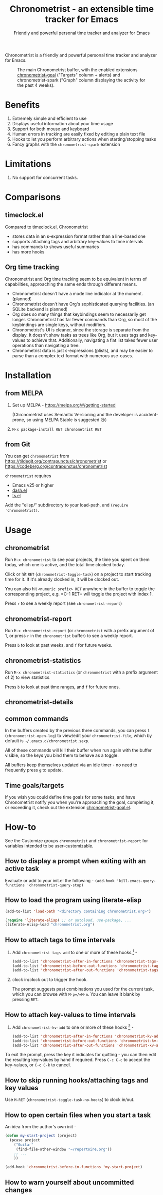 #+TITLE: Chronometrist - an extensible time tracker for Emacs
#+SUBTITLE: Friendly and powerful personal time tracker and analyzer for Emacs
#+DESCRIPTION: User Manual
#+HTML_HEAD: <link rel="stylesheet" type="text/css" href="style.css" />

#+BEGIN_EXPORT html
<a href="https://liberapay.com/contrapunctus/donate">
  <img alt="Donate using Liberapay" src="https://img.shields.io/liberapay/receives/contrapunctus.svg?logo=liberapay">
</a>

<a href="https://melpa.org/#/chronometrist">
  <img src="https://melpa.org/packages/chronometrist-badge.svg">
</a>
#+END_EXPORT

Chronometrist is a friendly and powerful personal time tracker and analyzer for Emacs.

#+CAPTION: The main Chronometrist buffer, with the enabled extensions [[#time-goals][chronometrist-goal]] ("Targets" column + alerts) and chronometrist-spark ("Graph" column displaying the activity for the past 4 weeks).
[[file:doc/2022-02-20 13-26-53.png]]

* Benefits
:PROPERTIES:
:CUSTOM_ID: benefits
:END:
1. Extremely simple and efficient to use
2. Displays useful information about your time usage
3. Support for both mouse and keyboard
4. Human errors in tracking are easily fixed by editing a plain text file
5. Hooks to let you perform arbitrary actions when starting/stopping tasks
6. Fancy graphs with the =chronometrist-spark= extension

* Limitations
:PROPERTIES:
:CUSTOM_ID: limitations
:END:
1. No support for concurrent tasks.

* Comparisons
:PROPERTIES:
:CUSTOM_ID: comparisons
:END:
** timeclock.el
:PROPERTIES:
:CUSTOM_ID: timeclock.el
:END:

Compared to timeclock.el, Chronometrist
+ stores data in an s-expression format rather than a line-based one
+ supports attaching tags and arbitrary key-values to time intervals
+ has commands to shows useful summaries
+ has more hooks

** Org time tracking
:PROPERTIES:
:CUSTOM_ID: org-time-tracking
:END:

Chronometrist and Org time tracking seem to be equivalent in terms of capabilities, approaching the same ends through different means.
+ Chronometrist doesn't have a mode line indicator at the moment. (planned)
+ Chronometrist doesn't have Org's sophisticated querying facilities. (an SQLite backend is planned)
+ Org does so many things that keybindings seem to necessarily get longer. Chronometrist has far fewer commands than Org, so most of the keybindings are single keys, without modifiers.
+ Chronometrist's UI is cleaner, since the storage is separate from the display. It doesn't show tasks as trees like Org, but it uses tags and key-values to achieve that. Additionally, navigating a flat list takes fewer user operations than navigating a tree.
+ Chronometrist data is just s-expressions (plists), and may be easier to parse than a complex text format with numerous use-cases.

* Installation
:PROPERTIES:
:CUSTOM_ID: installation
:END:
** from MELPA
:PROPERTIES:
:CUSTOM_ID: install-from-melpa
:END:

1. Set up MELPA - https://melpa.org/#/getting-started

   (Chronometrist uses Semantic Versioning and the developer is accident-prone, so using MELPA Stable is suggested 😏)
2. =M-x package-install RET chronometrist RET=

** from Git
:PROPERTIES:
:CUSTOM_ID: install-from-git
:END:

You can get =chronometrist= from https://tildegit.org/contrapunctus/chronometrist or https://codeberg.org/contrapunctus/chronometrist

=chronometrist= requires
+ Emacs v25 or higher
+ [[https://github.com/magnars/dash.el][dash.el]]
+ [[https://github.com/alphapapa/ts.el][ts.el]]

Add the "elisp/" subdirectory to your load-path, and =(require 'chronometrist)=.

* Usage
:PROPERTIES:
:CUSTOM_ID: usage
:END:

** chronometrist
:PROPERTIES:
:CUSTOM_ID: usage-chronometrist
:END:

Run =M-x chronometrist= to see your projects, the time you spent on them today, which one is active, and the total time clocked today.

Click or hit =RET= (=chronometrist-toggle-task=) on a project to start tracking time for it. If it's already clocked in, it will be clocked out.

You can also hit =<numeric prefix> RET= anywhere in the buffer to toggle the corresponding project, e.g. =C-1 RET= will toggle the project with index 1.

Press =r= to see a weekly report (see =chronometrist-report=)

** chronometrist-report
:PROPERTIES:
:CUSTOM_ID: usage-chronometrist-report
:END:

Run =M-x chronometrist-report= (or =chronometrist= with a prefix argument of 1, or press =r= in the =chronometrist= buffer) to see a weekly report.

Press =b= to look at past weeks, and =f= for future weeks.

** chronometrist-statistics
:PROPERTIES:
:CUSTOM_ID: usage-chronometrist-statistics
:END:

Run =M-x chronometrist-statistics= (or =chronometrist= with a prefix argument of 2) to view statistics.

Press =b= to look at past time ranges, and =f= for future ones.

** chronometrist-details

** common commands
:PROPERTIES:
:CUSTOM_ID: usage-common-commands
:END:
In the buffers created by the previous three commands, you can press =l= (=chronometrist-open-log=) to view/edit your =chronometrist-file=, which by default is =~/.emacs.d/chronometrist.sexp=.

All of these commands will kill their buffer when run again with the buffer visible, so the keys you bind them to behave as a toggle.

All buffers keep themselves updated via an idle timer - no need to frequently press =g= to update.

** Time goals/targets
:PROPERTIES:
:CUSTOM_ID: time-goals
:END:

If you wish you could define time goals for some tasks, and have Chronometrist notify you when you're approaching the goal, completing it, or exceeding it, check out the extension [[https://github.com/contrapunctus-1/chronometrist-goal/][chronometrist-goal.el]].

* How-to
:PROPERTIES:
:CUSTOM_ID: how-to
:END:

See the Customize groups =chronometrist= and =chronometrist-report= for variables intended to be user-customizable.

** How to display a prompt when exiting with an active task
:PROPERTIES:
:CUSTOM_ID: how-to-prompt-when-exiting-emacs
:END:

Evaluate or add to your init.el the following -
=(add-hook 'kill-emacs-query-functions 'chronometrist-query-stop)=

** How to load the program using literate-elisp
:PROPERTIES:
:CUSTOM_ID: how-to-literate-elisp
:END:

#+BEGIN_SRC emacs-lisp
(add-to-list 'load-path "<directory containing chronometrist.org>")

(require 'literate-elisp) ;; or autoload, use-package, ...
(literate-elisp-load "chronometrist.org")
#+END_SRC

** How to attach tags to time intervals
:PROPERTIES:
:CUSTOM_ID: how-to-tags
:END:

1. Add =chronometrist-tags-add= to one or more of these hooks [fn:2] -

   #+BEGIN_SRC emacs-lisp
   (add-to-list 'chronometrist-after-in-functions 'chronometrist-tags-add)
   (add-to-list 'chronometrist-before-out-functions 'chronometrist-tags-add)
   (add-to-list 'chronometrist-after-out-functions 'chronometrist-tags-add)
   #+END_SRC
2. clock in/clock out to trigger the hook.

   The prompt suggests past combinations you used for the current task, which you can browse with =M-p=/=M-n=. You can leave it blank by pressing =RET=.

[fn:2] but not =chronometrist-before-in-functions=

** How to attach key-values to time intervals
:PROPERTIES:
:CUSTOM_ID: how-to-key-value-pairs
:END:

1. Add =chronometrist-kv-add= to one or more of these hooks [fn:2] -

   #+BEGIN_SRC emacs-lisp
   (add-to-list 'chronometrist-after-in-functions 'chronometrist-kv-add)
   (add-to-list 'chronometrist-before-out-functions 'chronometrist-kv-add)
   (add-to-list 'chronometrist-after-out-functions 'chronometrist-kv-add)
   #+END_SRC

To exit the prompt, press the key it indicates for quitting - you can then edit the resulting key-values by hand if required. Press =C-c C-c= to accept the key-values, or =C-c C-k= to cancel.

** How to skip running hooks/attaching tags and key values
Use =M-RET= (=chronometrist-toggle-task-no-hooks=) to clock in/out.

** How to open certain files when you start a task
:PROPERTIES:
:CUSTOM_ID: how-to-open-files-on-task-start
:END:

An idea from the author's own init -

#+BEGIN_SRC emacs-lisp
(defun my-start-project (project)
  (pcase project
    ("Guitar"
     (find-file-other-window "~/repertoire.org"))
    ;; ...
    ))

(add-hook 'chronometrist-before-in-functions 'my-start-project)
#+END_SRC

** How to warn yourself about uncommitted changes
:PROPERTIES:
:CUSTOM_ID: how-to-warn-uncommitted-changes
:END:

Another one, prompting the user if they have uncommitted changes in a git repository (assuming they use [[https://magit.vc/][Magit]]) -

#+BEGIN_SRC emacs-lisp
(autoload 'magit-anything-modified-p "magit")

(defun my-commit-prompt ()
  "Prompt user if `default-directory' is a dirty Git repository.
Return t if the user answers yes, if the repository is clean, or
if there is no Git repository.

Return nil (and run `magit-status') if the user answers no."
  (cond ((not (magit-anything-modified-p)) t)
        ((yes-or-no-p
          (format "You have uncommitted changes in %S. Really clock out? "
                  default-directory)) t)
        (t (magit-status) nil)))

(add-hook 'chronometrist-before-out-functions 'my-commit-prompt)
#+END_SRC

** How to display the current time interval in the activity indicator
:PROPERTIES:
:CUSTOM_ID: how-to-activity-indicator
:END:

#+BEGIN_SRC emacs-lisp
(defun my-activity-indicator ()
  (--> (chronometrist-latest-record (chronometrist-active-backend))
       (plist-put it :stop (chronometrist-format-time-iso8601))
       (list it)
       (chronometrist-events-to-durations it)
       (-reduce #'+ it)
       (truncate it)
       (chronometrist-format-duration it)))

(setq chronometrist-activity-indicator #'my-activity-indicator)
#+END_SRC

** How to back up your Chronometrist data
:PROPERTIES:
:CUSTOM_ID: how-to-backup
:END:
I suggest backing up Chronometrist data on each save using the [[https://tildegit.org/contrapunctus/async-backup][async-backup]] package.[fn:1] Here's how you can do that.

1. Add the following to your init.
   #+BEGIN_SRC emacs-lisp
(use-package async-backup)
   #+END_SRC
2. Open your Chronometrist file and add =async-backup= to a buffer-local =after-save-hook=.
   : M-x chronometrist-open-log
   : M-x add-file-local-variable-prop-line RET eval RET (add-hook 'after-save-hook #'async-backup nil t) RET
3. Optionally, configure =backup-directory-alist= to set a specific directory for the backups.

[fn:1] It is possible to use Emacs' built-in backup system to do it, but since it is synchronous, doing so will greatly slow down saving of the Chronometrist file.

** How to configure Vertico for use with Chronometrist
:PROPERTIES:
:CUSTOM_ID: howto-vertico
:END:
By default, [[https://github.com/minad/vertico][Vertico]] uses its own sorting function - for some commands (such as =chronometrist-key-values-unified-prompt=) this results in /worse/ suggestions, since Chronometrist sorts suggestions in most-recent-first order.

You can either disable Vertico's sorting entirely -
#+BEGIN_SRC emacs-lisp
(setq vertico-sort-function nil)
#+END_SRC

Or use =vertico-multiform= to disable sorting for only specific commands -
#+BEGIN_SRC emacs-lisp
(use-package vertico-multiform
  :init (vertico-multiform-mode)
  :config
  (setq vertico-multiform-commands
        '((chronometrist-toggle-task          (vertico-sort-function . nil))
          (chronometrist-toggle-task-no-hooks (vertico-sort-function . nil))
          (chronometrist-key-values-unified-prompt      (vertico-sort-function . nil)))))
#+END_SRC

* Explanation
** Literate Program
:PROPERTIES:
:CUSTOM_ID: explanation-literate-program
:END:
Chronometrist is a literate program, made using Org - the canonical source is the =chronometrist.org= file, which contains source blocks. These are provided to users after /tangling/ (extracting the source into an Emacs Lisp file).

The Org file can also be loaded directly using the [[https://github.com/jingtaozf/literate-elisp][literate-elisp]] package, so that all source links (e.g. =xref=, =describe-function=) lead to the Org file, within the context of the concerned documentation. See [[#how-to-literate-elisp][How to load the program using literate-elisp]].

=chronometrist.org= is also included in MELPA installs, although not used directly by default, since doing so would interfere with automatic generation of autoloads.

* User's reference
All variables intended for user customization are listed here. They serve as the public API for this project for the purpose of semantic versioning. Any changes to these which require a user to modify their configuration are considered breaking changes.

1. =chronometrist-file=
2. =chronometrist-buffer-name=
3. =chronometrist-report-buffer-name=
4. =chronometrist-details-buffer-name=
5. =chronometrist-sexp-pretty-print-function=
6. =chronometrist-hide-cursor=
7. =chronometrist-update-interval=
8. =chronometrist-activity-indicator=

Buffer schemas
1. =chronometrist-schema=
2. =chronometrist-details-schema=

Hooks
1. =chronometrist-mode-hook=
2. =chronometrist-schema-transformers=
3. =chronometrist-row-transformers=
4. =chronometrist-before-in-functions=
5. =chronometrist-after-in-functions=
6. =chronometrist-before-out-functions=
7. =chronometrist-after-out-functions=
8. =chronometrist-file-change-hook=
9. =chronometrist-timer-hook=

* Contributions and contact
:PROPERTIES:
:CUSTOM_ID: contributions-contact
:END:

Feedback and MRs are very welcome. 🙂
+ [[file:TODO.org]] has a long list of tasks
+ [[file:elisp/chronometrist.org]] contains all developer-oriented documentation

If you have tried using Chronometrist, I'd love to hear your experiences! Get in touch with the author and other Emacs users in the Emacs channel on the Jabber network - [[https://conversations.im/j/emacs@salas.suchat.org][xmpp:emacs@salas.suchat.org?join]] ([[https://inverse.chat/#converse/room?jid=emacs@salas.suchat.org][web chat]])

(For help in getting started with Jabber, [[https://xmpp.org/getting-started/][click here]])

* License
:PROPERTIES:
:CUSTOM_ID: license
:END:

I dream of a world where all software is liberated - transparent, trustable, and accessible for anyone to use or improve. But I don't want to make demands or threats (e.g. via legal conditions) to get there.

I'd rather make a request - please do everything you can to help that dream come true. Please Unlicense as much software as you can.

Chronometrist is released under your choice of [[https://unlicense.org/][Unlicense]] or the [[http://www.wtfpl.net/][WTFPL]].

(See files [[file:UNLICENSE][UNLICENSE]] and [[file:WTFPL][WTFPL]]).

* Thanks
:PROPERTIES:
:CUSTOM_ID: thanks
:END:
The main buffer and the report buffer are copied from the Android application, [[https://github.com/netmackan/ATimeTracker][A Time Tracker]]

wasamasa, bpalmer, aidalgol, pjb and the rest of #emacs for their tireless help and support

jwiegley for =timeclock.el=, which we used as a backend in earlier versions

blandest for helping me with the name

fiete and wu-lee for testing and bug reports

* Local variables                                                  :noexport:
# Local Variables:
# my-org-src-default-lang: "emacs-lisp"
# End:
